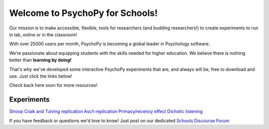

Welcome to PsychoPy for Schools!
===========================================


.. only:: html

Our mission is to make accessible, flexible, tools for researchers (and budding researchers!) to create experiments to run in lab, online or in the classroom! 

With over 25000 users per month, PsychoPy is becoming a global leader in Psychology software. 

We’re passionate about equipping students with the skills needed for higher education. We believe there is nothing better than **learning by doing!** 

That's why we've developed some interactive PsychoPy experiments that are, and always will be, free to download and use. Just click the links below!

Check back here soon for more resources!


.. image:: /images/desktop_builder.png

.. _experiments:

Experiments
-----------------

`Stroop <https://run.pavlovia.org/KimberleyDundas/stroop_correct?participant=1&session=001>`_
`Craik and Tulving replication <https://run.pavlovia.org/KimberleyDundas/craik_tulving?participant=1&session=001>`_
`Asch replication <https://run.pavlovia.org/Consultancy/demo_1?participant=1&session=001>`_
`Primacy/recency effect <https://run.pavlovia.org/Consultancy/demo_2?participant=1&session=001>`_
`Dichotic listening <https://run.pavlovia.org/Consultancy/demo_3?participant=1&session=001>`_

If you have feedback or questions we'd love to know! Just post on our dedicated `Schools Discourse Forum <https://discourse.psychopy.org/t/about-the-schools-category/29671>`_